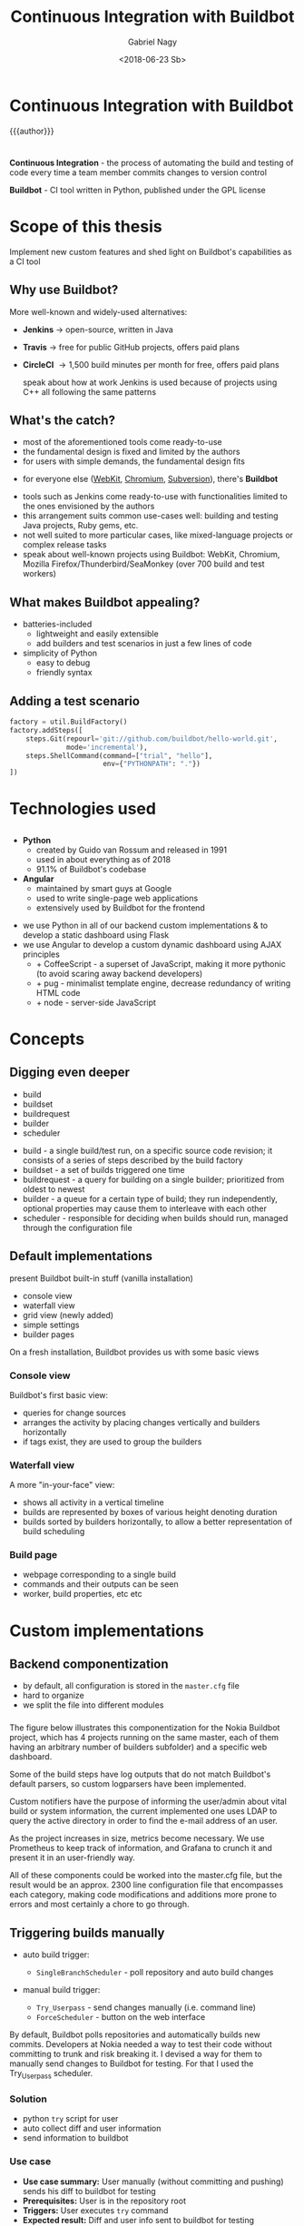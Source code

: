 # Local IspellDict: en
#+STARTUP: showeverything
#+REVEAL_TRANS: slide
#+REVEAL_THEME: blood
#+OPTIONS: num:nil toc:nil
#+REVEAL_PLUGINS: (highlight notes)
#+REVEAL_HIGHLIGHT_CSS: data/darcula.css
#+REVEAL_HLEVEL: 2
#+TITLE: Continuous Integration with Buildbot
#+AUTHOR: Gabriel Nagy
#+DATE: <2018-06-23 Sb>
#+EMAIL: gabrielnagy@me.com

* Continuous Integration with Buildbot
{{{author}}}

* 
  *Continuous Integration* - the process of automating
the build and testing of code every time a team member commits changes
to version control

  #+ATTR_REVEAL: :frag frag-style
  *Buildbot* - CI tool written in Python, published under the GPL license
* Scope of this thesis
#+ATTR_REVEAL: :frag frag-style
Implement new custom features and shed light on Buildbot's capabilities as a CI tool

** Why use Buildbot?
   More well-known and widely-used alternatives:
   #+ATTR_REVEAL: :frag (appear)
   - *Jenkins* \rightarrow open-source, written in Java
   - *Travis* \rightarrow free for public GitHub projects, offers paid plans
   - *CircleCI* \rightarrow 1,500 build minutes per month for free, offers paid plans
     #+BEGIN_NOTES
     speak about how at work Jenkins is used because of projects using C++ all following the same patterns
     #+END_NOTES
** What's the catch?
   - most of the aforementioned tools come ready-to-use
   - the fundamental design is fixed and limited by the authors
   - for users with simple demands, the fundamental design fits
   #+ATTR_REVEAL: :frag appear
   - for everyone else ([[https://build.webkit.org/][WebKit]], [[https://build.chromium.org/buildbot][Chromium]], [[https://ci.apache.org/waterfall?&show=bb-openbsd&show=svn-windows-local&show=svn-windows-ra&show=svn-trunk-rat-report&show=svn-x64-centos-gcc&show=svn-x64-ubuntu-gcc&show=svn-backport-conflicts-1.7.x&show=svn-backport-conflicts-1.8.x&show=svn-warnings&show_events=true&][Subversion]]), there's *Buildbot*
   #+BEGIN_NOTES
   - tools such as Jenkins come ready-to-use with functionalities limited to the ones envisioned by the authors
   - this arrangement suits common use-cases well: building and testing Java projects, Ruby gems, etc.
   - not well suited to more particular cases, like mixed-language projects or complex release tasks
   - speak about well-known projects using Buildbot: WebKit, Chromium, Mozilla Firefox/Thunderbird/SeaMonkey (over 700 build and test workers)
   #+END_NOTES
** What makes Buildbot appealing?
   #+ATTR_REVEAL: :frag (appear)
   - batteries-included
     - lightweight and easily extensible
     - add builders and test scenarios in just a few lines of code
   - simplicity of Python
     - easy to debug
     - friendly syntax
** Adding a test scenario
#+BEGIN_SRC python
factory = util.BuildFactory()
factory.addSteps([
    steps.Git(repourl='git://github.com/buildbot/hello-world.git',
              mode='incremental'),
    steps.ShellCommand(command=["trial", "hello"],
                       env={"PYTHONPATH": "."})
])
#+END_SRC
* Technologies used
** 
  - *Python*
    - created by Guido van Rossum and released in 1991
    - used in about everything as of 2018
    - 91.1% of Buildbot's codebase
  - *Angular*
    - maintained by smart guys at Google
    - used to write single-page web applications
    - extensively used by Buildbot for the frontend
  #+BEGIN_NOTES
  - we use Python in all of our backend custom implementations & to develop a static dashboard using Flask
  - we use Angular to develop a custom dynamic dashboard using AJAX principles
    - + CoffeeScript - a superset of JavaScript, making it more pythonic (to avoid scaring away backend developers)
    - + pug - minimalist template engine, decrease redundancy of writing HTML code
    - + node - server-side JavaScript
  #+END_NOTES 


* Concepts
** 
#+REVEAL_HTML: <img class="stretch" src="img/buildbot_overview.png">
** Digging even deeper
- build
- buildset
- buildrequest
- builder
- scheduler

#+BEGIN_NOTES
- build - a single build/test run, on a specific source code revision; it consists of a series of steps described by the build factory
- buildset - a set of builds triggered one time
- buildrequest - a query for building on a single builder; prioritized from oldest to newest
- builder - a queue for a certain type of build; they run independently, optional properties may cause them to interleave with each other
- scheduler - responsible for deciding when builds should run, managed through the configuration file
#+END_NOTES

** Default implementations
#+BEGIN_NOTES
present Buildbot built-in stuff (vanilla installation)
- console view
- waterfall view
- grid view (newly added)
- simple settings
- builder pages
On a fresh installation, Buildbot provides us with some basic views
#+END_NOTES
*** Console view
#+REVEAL_HTML: <img class="stretch" src="img/console_view.png">

#+BEGIN_NOTES
Buildbot's first basic view:
- queries for change sources 
- arranges the activity by placing changes vertically and builders horizontally
- if tags exist, they are used to group the builders
#+END_NOTES

*** Waterfall view
#+REVEAL_HTML: <img class="stretch" src="img/waterfall_view.png">

#+BEGIN_NOTES
A more "in-your-face" view:
- shows all activity in a vertical timeline
- builds are represented by boxes of various height denoting duration
- builds sorted by builders horizontally, to allow a better representation of build scheduling 
#+END_NOTES

*** Build page
#+REVEAL_HTML: <img class="stretch" src="img/build_page.png">

#+BEGIN_NOTES
- webpage corresponding to a single build
- commands and their outputs can be seen
- worker, build properties, etc etc
#+END_NOTES

* Custom implementations
** Backend componentization
- by default, all configuration is stored in the =master.cfg= file
- hard to organize
- we split the file into different modules
*** 
   #+REVEAL_HTML: <img class="stretch" src="img/componentization.png">

#+BEGIN_NOTES
The figure below illustrates this componentization for the Nokia Buildbot
project, which has 4 projects running on the same master,
each of them having an arbitrary number of builders
subfolder) and a specific web dashboard.

Some of the build steps have log outputs that do not match Buildbot's
default parsers, so custom logparsers have been implemented.

Custom notifiers have the purpose of informing the user/admin about
vital build or system information, the current implemented one uses
LDAP to query the active directory in order to find the e-mail address
of an user.

As the project increases in size, metrics become necessary. We use
Prometheus to keep track of information, and Grafana to crunch it
and present it in an user-friendly way.

All of these components could be worked into the master.cfg
file, but the result would be an approx. 2300 line configuration file
that encompasses each category, making code modifications and additions
more prone to errors and most certainly a chore to go through.
#+END_NOTES

** Triggering builds manually
   #+ATTR_REVEAL: :frag (appear)
   - auto build trigger:
     - =SingleBranchScheduler= - poll repository and auto build changes
   - manual build trigger:
     #+ATTR_REVEAL: :frag (grow none)
     - =Try_Userpass= - send changes manually (i.e. command line)
     - =ForceScheduler= - button on the web interface

#+BEGIN_NOTES
By default, Buildbot polls repositories and automatically builds new commits.
Developers at Nokia needed a way to test their code without committing to trunk and risk breaking it.
I devised a way for them to manually send changes to Buildbot for testing. For that I used the Try_Userpass scheduler.
#+END_NOTES

*** Solution
    - python ~try~ script for user
    - auto collect diff and user information
    - send information to buildbot

*** Use case
    - *Use case summary:* User manually (without committing and pushing) sends his diff to buildbot for testing
    - *Prerequisites:* User is in the repository root
    - *Triggers:* User executes ~try~ command
    - *Expected result:* Diff and user info sent to buildbot for testing
** Email lookup using LDAP
   - *Use case summary:* The developer wants to trigger a manual build with his recent code changes and receive the results by email.
   - *Prerequisites:* The developer, in his changed repository, executes a command to send the changes to Buildbot.
   - *Expected result:* The developer receives an email with the build results.

#+BEGIN_NOTES
- valid just for manual (try) builds as auto builds get the email address from the commit message
- another way for the developer to see his results besides going to the Buildbot page
#+END_NOTES

*** Query the AD for the email address using the user's CSL (corporate short login)
   #+REVEAL_HTML: <img class="stretch" src="img/ldapsearch.png">

*** Implementing the search in Buildbot
    - Buildbot's built-in mailer accepts a =lookup= parameter
    - we implement a class for Buildbot's =IEmailLookup= interface
    - the class has a =getAddress= function which takes the username as parameter
    - =getAddress= implements the LDAP search in Python and returns a valid e-mail
*** =mailnotifier.py=
#+BEGIN_SRC python
from buildbot import interfaces, util
from zope.interface import implementer

@implementer(interfaces.IEmailLookup)
class IcdCslToEmail(util.ComparableMixin):
    def __init__(self, emailsMap=None):
        self.emailsMap = emailsMap

    def getAddress(self, csl):
        ... # implement LDAP search
        return valid_email
#+END_SRC
*** =mailnotifier.py=
#+BEGIN_SRC python
template = u'''\
<h4>Build status: {{ summary }}</h4>
<p> Worker used: {{ workername }}</p>
{% for step in build['steps'] %}
<p> {{ step['name'] }}: {{ step['result'] }}</p>
{% endfor %}
<p><b> -- The Buildbot</b></p>
'''
#+END_SRC

*** =master.cfg=
#+BEGIN_SRC python
from services import mailnotifier

m = reporters.MailNotifier(
    fromaddr="gnagy@localhost",
    lookup=mailnotifier.IcdCslToEmail(),
    messageFormatter=reporters.MessageFormatter(
        template=mailnotifier.template,
        template_type='html'))
c['services'].append(m)
#+END_SRC

*** Sample email
   #+REVEAL_HTML: <img class="stretch" src="img/sample_mail.png">

*** Behind the scenes
   #+REVEAL_HTML: <img class="stretch" src="img/sample_mail_log.png">

** Custom log parsing
   - *Use case summary:* Summarize the failed/succeeded tests in a command
   - *Prerequisites:* The builder runs a build/test command
   - *Expected result:* Buildbot analyzes the logs and updates the build status accordingly

#+BEGIN_NOTES
- by default, Buildbot provides a number of parsers for commonly used build commands such as make
- for other outputs custom parsers can be implemented
- for ShellCommands, buildbot uses the return code to mark the step as passed or failed
- in some cases, we had test commands which always exited with 0 even in case of failure
#+END_NOTES

*** Log output to analyze
#+BEGIN_EXAMPLE
--------------------------------------
Ran 3 tests in 0.035s
FAILED (failures=1, successes=2)
#+END_EXAMPLE
- we implement a custom =ShellCommand=
- using regex, we classify the successes and failures

#+BEGIN_NOTES
- Trial command output (twisted test suite)
- we parse the output, counting the number of failed/passed tests
#+END_NOTES

*** Code snippets - =trial.py=
#+BEGIN_SRC python
class Trial(shell.ShellCommand):
    def gatherTestStatistics(self, line):
        m = re.search('failures=*(\d+)', line)
        if m:
            self.failures = m.group(1)
        m = re.search(r'successes=*(\d+)', line)
        if m:
            self.successes = m.group(1)

    def getResultSummary(self):
        # return a summary with the number of passed/failed tests
        return {u'step': cmdsummary}
#+END_SRC

*** =master.cfg=
#+BEGIN_SRC python
from builders.steps import trial

factory = util.BuildFactory()
factory.addSteps([
    steps.Git(
        repourl='git://github.com/buildbot/hello-world.git',
        mode='incremental'),
    trial.Trial(command=["trial", "hello"], env={
        "PYTHONPATH": "."
    })
])
#+END_SRC

*** Results
   #+REVEAL_HTML: <img class="stretch" src="img/log_parser.png">

#+BEGIN_NOTES
- buildbot automatically updated the build summary with the number of passed/failed tests
#+END_NOTES

** Custom dashboards
   - can be written in
     - Flask (Python framework for web apps)
       - simpler implementation
     - Angular (framework used by the Buildbot frontend)
       - implementation is more difficult

*** Flask Dashboards
    - easier to implement, with some caveats
    #+ATTR_REVEAL: :frag appear
      - not updating automatically on new builds
      - page needs to be manually reloaded

*** 
    #+REVEAL_HTML: <img class="stretch" src="img/dashboard_info.png">

*** Result
    #+REVEAL_HTML: <video class="stretch" autoplay loop><source data-src="./img/flask_run.webm" type="video/webm" /></video>

*** Angular Dashboards
    - difficult to implement (different knowledgebase required)
    - need MVC and Angular knowledge
    - more rewarding and efficient

*** Result
    #+REVEAL_HTML: <video class="stretch" autoplay loop><source data-src="./img/angular_run.webm" type="video/webm" /></video>

** Capturing metrics
   - export to Prometheus
   - visualize the data with Grafana

#+BEGIN_NOTES
- now that we have a fully working buildbot installation, we might want to monitor it and see some statistics regarding the installation
and the machine on which buildbot runs
- to collect metrics we use Prometheus, an open-source monitoring system
- then we export said metrics to Grafana, a more eye-candy visualizing tool
#+END_NOTES


*** Buildbot Dashboard
    #+REVEAL_HTML: <img class="stretch" src="img/buildbot_grafana.png">

#+BEGIN_NOTES
- buildbot master dashboard
- tables for workers and builders
- with some tinkering inside Grafana we can make the names inside the columns clickable, sending us to the buildbot page for the specific workers/builders
#+END_NOTES

*** System Dashboard
    #+REVEAL_HTML: <img class="stretch" src="img/node_exporter_grafana.png">

#+BEGIN_NOTES
- system dashboard
- see some vital information such as memory, disk usage, cpu load/idle and data transfer
#+END_NOTES

* Conclusion
  #+ATTR_REVEAL: :frag (appear)
  - for users with simple needs, other CI tools may be more suitable
  - more complex demands: *buildbot*
  - buildbot *CAN* do it, you just need to tell it *HOW*

#+BEGIN_NOTES
- the principle on which buildbot bases itself on is simplicity
- buildbot has the required capabilities, you need to know the tools to implement them
#+END_NOTES

* Questions
